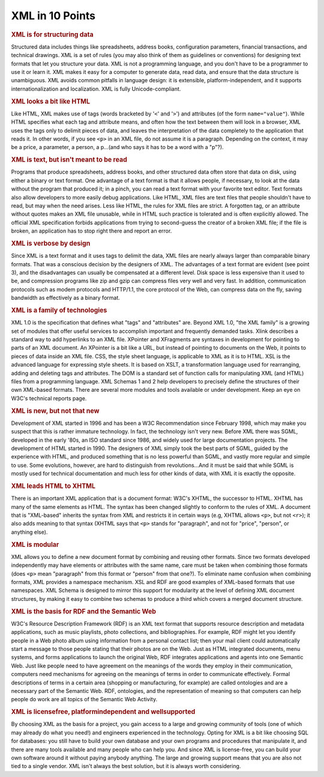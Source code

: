 .. _sec:xml.intro:

XML in 10 Points
================

.. rubric:: XML is for structuring data

Structured data includes things like spreadsheets, address books,
configuration parameters, financial transactions, and technical
drawings. XML is a set of rules (you may also think of them as
guidelines or conventions) for designing text formats that let you
structure your data. XML is not a programming language, and you don't
have to be a programmer to use it or learn it. XML makes it easy for a
computer to generate data, read data, and ensure that the data structure
is unambiguous. XML avoids common pitfalls in language design: it is
extensible, platform-independent, and it supports internationalization
and localization. XML is fully Unicode-compliant.

.. rubric:: XML looks a bit like HTML

Like HTML, XML makes use of tags (words bracketed by '\ ``<``\ ' and
'\ ``>``\ ') and attributes (of the form ``name="value"``). While HTML
specifies what each tag and attribute means, and often how the text
between them will look in a browser, XML uses the tags only to delimit
pieces of data, and leaves the interpretation of the data completely to
the application that reads it. In other words, if you see ``<p>`` in
an XML file, do not assume it is a paragraph. Depending on the context,
it may be a price, a parameter, a person, a p...(and who says it has to be
a word with a "p"?).

.. rubric:: XML is text, but isn't meant to be read

Programs that produce spreadsheets, address books, and other structured
data often store that data on disk, using either a binary or text
format. One advantage of a text format is that it allows people, if
necessary, to look at the data without the program that produced it; in
a pinch, you can read a text format with your favorite text editor. Text
formats also allow developers to more easily debug applications. Like
HTML, XML files are text files that people shouldn't have to read, but
may when the need arises. Less like HTML, the rules for XML files are
strict. A forgotten tag, or an attribute without quotes makes an XML
file unusable, while in HTML such practice is tolerated and is often
explicitly allowed. The official XML specification forbids applications
from trying to second-guess the creator of a broken XML file; if the
file is broken, an application has to stop right there and report an
error.

.. rubric:: XML is verbose by design

Since XML is a text format and it uses tags to delimit the data, XML
files are nearly always larger than comparable binary formats. That was
a conscious decision by the designers of XML. The advantages of a text
format are evident (see point 3), and the disadvantages can usually be
compensated at a different level. Disk space is less expensive than it
used to be, and compression programs like zip and gzip can compress
files very well and very fast. In addition, communication protocols such
as modem protocols and HTTP/1.1, the core protocol of the Web, can
compress data on the fly, saving bandwidth as effectively as a binary
format.

.. rubric:: XML is a family of technologies

XML 1.0 is the specification that defines what "tags" and "attributes"
are. Beyond XML 1.0, "the XML family" is a growing set of modules that
offer useful services to accomplish important and frequently demanded
tasks. Xlink describes a standard way to add hyperlinks to an XML file.
XPointer and XFragments are syntaxes in development for pointing to
parts of an XML document. An XPointer is a bit like a URL, but instead
of pointing to documents on the Web, it points to pieces of data inside
an XML file. CSS, the style sheet language, is applicable to XML as it
is to HTML. XSL is the advanced language for expressing style sheets. It
is based on XSLT, a transformation language used for rearranging, adding
and deleting tags and attributes. The DOM is a standard set of function
calls for manipulating XML (and HTML) files from a programming language.
XML Schemas 1 and 2 help developers to precisely define the structures
of their own XML-based formats. There are several more modules and tools
available or under development. Keep an eye on W3C's technical reports
page.

.. rubric:: XML is new, but not that new

Development of XML started in 1996 and has been a W3C Recommendation
since February 1998, which may make you suspect that this is rather
immature technology. In fact, the technology isn't very new. Before XML
there was SGML, developed in the early '80s, an ISO standard since 1986,
and widely used for large documentation projects. The development of
HTML started in 1990. The designers of XML simply took the best parts of
SGML, guided by the experience with HTML, and produced something that is
no less powerful than SGML, and vastly more regular and simple to use.
Some evolutions, however, are hard to distinguish from revolutions...And
it must be said that while SGML is mostly used for technical
documentation and much less for other kinds of data, with XML it is
exactly the opposite.

.. rubric:: XML leads HTML to XHTML

There is an important XML application that is a document format: W3C's
XHTML, the successor to HTML. XHTML has many of the same elements as
HTML. The syntax has been changed slightly to conform to the rules of
XML. A document that is "XML-based" inherits the syntax from XML and
restricts it in certain ways (e.g, XHTML allows ``<p>``, but not
``<r>``); it also adds meaning to that syntax (XHTML says that
``<p>`` stands for "paragraph", and not for "price", "person", or
anything else).

.. rubric:: XML is modular

XML allows you to define a new document format by combining and reusing
other formats. Since two formats developed independently may have
elements or attributes with the same name, care must be taken when
combining those formats (does ``<p>`` mean "paragraph" from this
format or "person" from that one?). To eliminate name confusion when
combining formats, XML provides a namespace mechanism. XSL and RDF are
good examples of XML-based formats that use namespaces. XML Schema is
designed to mirror this support for modularity at the level of defining
XML document structures, by making it easy to combine two schemas to
produce a third which covers a merged document structure.

.. rubric:: XML is the basis for RDF and the Semantic Web

W3C's Resource Description Framework (RDF) is an XML text format that
supports resource description and metadata applications, such as music
playlists, photo collections, and bibliographies. For example, RDF might
let you identify people in a Web photo album using information from a
personal contact list; then your mail client could automatically start a
message to those people stating that their photos are on the Web. Just
as HTML integrated documents, menu systems, and forms applications to
launch the original Web, RDF integrates applications and agents into one
Semantic Web. Just like people need to have agreement on the meanings of
the words they employ in their communication, computers need mechanisms
for agreeing on the meanings of terms in order to communicate
effectively. Formal descriptions of terms in a certain area (shopping or
manufacturing, for example) are called ontologies and are a necessary
part of the Semantic Web. RDF, ontologies, and the representation of
meaning so that computers can help people do work are all topics of the
Semantic Web Activity.

.. rubric:: XML is licensefree, platformindependent and wellsupported

By choosing XML as the basis for a project, you gain access to a large
and growing community of tools (one of which may already do what you
need!) and engineers experienced in the technology. Opting for XML is a
bit like choosing SQL for databases: you still have to build your own
database and your own programs and procedures that manipulate it, and
there are many tools available and many people who can help you. And
since XML is license-free, you can build your own software around it
without paying anybody anything. The large and growing support means
that you are also not tied to a single vendor. XML isn't always the best
solution, but it is always worth considering.